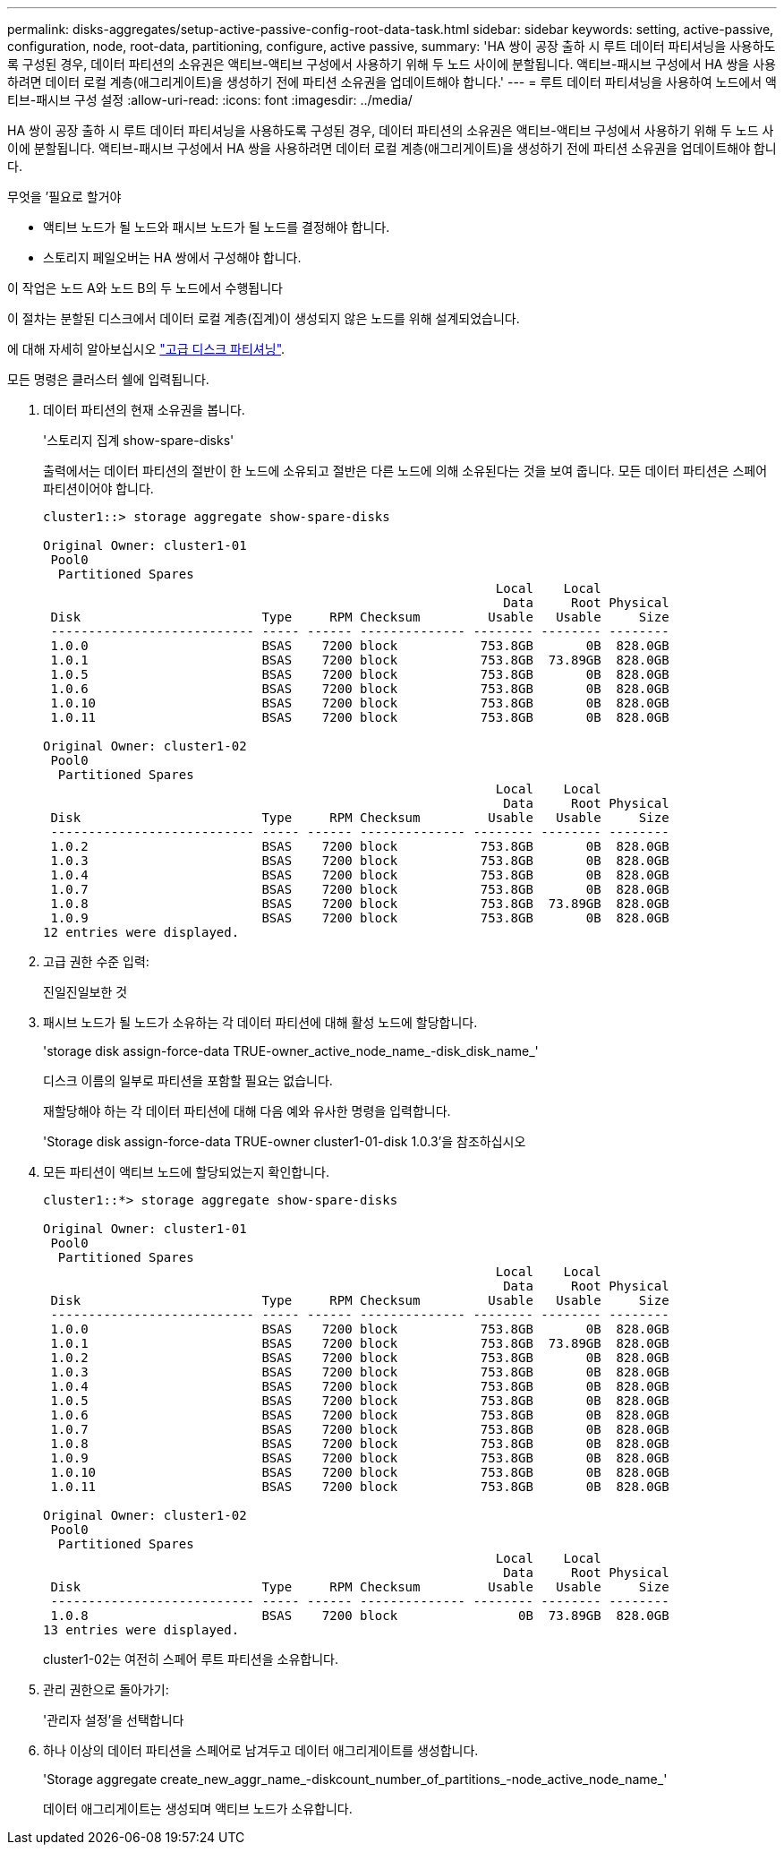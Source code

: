 ---
permalink: disks-aggregates/setup-active-passive-config-root-data-task.html 
sidebar: sidebar 
keywords: setting, active-passive, configuration, node, root-data, partitioning, configure, active passive, 
summary: 'HA 쌍이 공장 출하 시 루트 데이터 파티셔닝을 사용하도록 구성된 경우, 데이터 파티션의 소유권은 액티브-액티브 구성에서 사용하기 위해 두 노드 사이에 분할됩니다. 액티브-패시브 구성에서 HA 쌍을 사용하려면 데이터 로컬 계층(애그리게이트)을 생성하기 전에 파티션 소유권을 업데이트해야 합니다.' 
---
= 루트 데이터 파티셔닝을 사용하여 노드에서 액티브-패시브 구성 설정
:allow-uri-read: 
:icons: font
:imagesdir: ../media/


[role="lead"]
HA 쌍이 공장 출하 시 루트 데이터 파티셔닝을 사용하도록 구성된 경우, 데이터 파티션의 소유권은 액티브-액티브 구성에서 사용하기 위해 두 노드 사이에 분할됩니다. 액티브-패시브 구성에서 HA 쌍을 사용하려면 데이터 로컬 계층(애그리게이트)을 생성하기 전에 파티션 소유권을 업데이트해야 합니다.

.무엇을 &#8217;필요로 할거야
* 액티브 노드가 될 노드와 패시브 노드가 될 노드를 결정해야 합니다.
* 스토리지 페일오버는 HA 쌍에서 구성해야 합니다.


이 작업은 노드 A와 노드 B의 두 노드에서 수행됩니다

이 절차는 분할된 디스크에서 데이터 로컬 계층(집계)이 생성되지 않은 노드를 위해 설계되었습니다.

에 대해 자세히 알아보십시오 link:https://kb.netapp.com/Advice_and_Troubleshooting/Data_Storage_Software/ONTAP_OS/What_are_the_rules_for_Advanced_Disk_Partitioning%3F["고급 디스크 파티셔닝"^].

모든 명령은 클러스터 쉘에 입력됩니다.

. 데이터 파티션의 현재 소유권을 봅니다.
+
'스토리지 집계 show-spare-disks'

+
출력에서는 데이터 파티션의 절반이 한 노드에 소유되고 절반은 다른 노드에 의해 소유된다는 것을 보여 줍니다. 모든 데이터 파티션은 스페어 파티션이어야 합니다.

+
[listing]
----

cluster1::> storage aggregate show-spare-disks

Original Owner: cluster1-01
 Pool0
  Partitioned Spares
                                                            Local    Local
                                                             Data     Root Physical
 Disk                        Type     RPM Checksum         Usable   Usable     Size
 --------------------------- ----- ------ -------------- -------- -------- --------
 1.0.0                       BSAS    7200 block           753.8GB       0B  828.0GB
 1.0.1                       BSAS    7200 block           753.8GB  73.89GB  828.0GB
 1.0.5                       BSAS    7200 block           753.8GB       0B  828.0GB
 1.0.6                       BSAS    7200 block           753.8GB       0B  828.0GB
 1.0.10                      BSAS    7200 block           753.8GB       0B  828.0GB
 1.0.11                      BSAS    7200 block           753.8GB       0B  828.0GB

Original Owner: cluster1-02
 Pool0
  Partitioned Spares
                                                            Local    Local
                                                             Data     Root Physical
 Disk                        Type     RPM Checksum         Usable   Usable     Size
 --------------------------- ----- ------ -------------- -------- -------- --------
 1.0.2                       BSAS    7200 block           753.8GB       0B  828.0GB
 1.0.3                       BSAS    7200 block           753.8GB       0B  828.0GB
 1.0.4                       BSAS    7200 block           753.8GB       0B  828.0GB
 1.0.7                       BSAS    7200 block           753.8GB       0B  828.0GB
 1.0.8                       BSAS    7200 block           753.8GB  73.89GB  828.0GB
 1.0.9                       BSAS    7200 block           753.8GB       0B  828.0GB
12 entries were displayed.
----
. 고급 권한 수준 입력:
+
진일진일보한 것

. 패시브 노드가 될 노드가 소유하는 각 데이터 파티션에 대해 활성 노드에 할당합니다.
+
'storage disk assign-force-data TRUE-owner_active_node_name_-disk_disk_name_'

+
디스크 이름의 일부로 파티션을 포함할 필요는 없습니다.

+
재할당해야 하는 각 데이터 파티션에 대해 다음 예와 유사한 명령을 입력합니다.

+
'Storage disk assign-force-data TRUE-owner cluster1-01-disk 1.0.3'을 참조하십시오

. 모든 파티션이 액티브 노드에 할당되었는지 확인합니다.
+
[listing]
----
cluster1::*> storage aggregate show-spare-disks

Original Owner: cluster1-01
 Pool0
  Partitioned Spares
                                                            Local    Local
                                                             Data     Root Physical
 Disk                        Type     RPM Checksum         Usable   Usable     Size
 --------------------------- ----- ------ -------------- -------- -------- --------
 1.0.0                       BSAS    7200 block           753.8GB       0B  828.0GB
 1.0.1                       BSAS    7200 block           753.8GB  73.89GB  828.0GB
 1.0.2                       BSAS    7200 block           753.8GB       0B  828.0GB
 1.0.3                       BSAS    7200 block           753.8GB       0B  828.0GB
 1.0.4                       BSAS    7200 block           753.8GB       0B  828.0GB
 1.0.5                       BSAS    7200 block           753.8GB       0B  828.0GB
 1.0.6                       BSAS    7200 block           753.8GB       0B  828.0GB
 1.0.7                       BSAS    7200 block           753.8GB       0B  828.0GB
 1.0.8                       BSAS    7200 block           753.8GB       0B  828.0GB
 1.0.9                       BSAS    7200 block           753.8GB       0B  828.0GB
 1.0.10                      BSAS    7200 block           753.8GB       0B  828.0GB
 1.0.11                      BSAS    7200 block           753.8GB       0B  828.0GB

Original Owner: cluster1-02
 Pool0
  Partitioned Spares
                                                            Local    Local
                                                             Data     Root Physical
 Disk                        Type     RPM Checksum         Usable   Usable     Size
 --------------------------- ----- ------ -------------- -------- -------- --------
 1.0.8                       BSAS    7200 block                0B  73.89GB  828.0GB
13 entries were displayed.
----
+
cluster1-02는 여전히 스페어 루트 파티션을 소유합니다.

. 관리 권한으로 돌아가기:
+
'관리자 설정'을 선택합니다

. 하나 이상의 데이터 파티션을 스페어로 남겨두고 데이터 애그리게이트를 생성합니다.
+
'Storage aggregate create_new_aggr_name_-diskcount_number_of_partitions_-node_active_node_name_'

+
데이터 애그리게이트는 생성되며 액티브 노드가 소유합니다.


